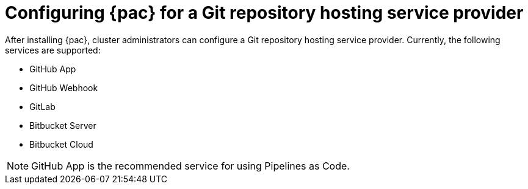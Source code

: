 // This module is included in the following assembly:
//
// *cicd/pipelines/using-pipelines-as-code.adoc

:_content-type: REFERENCE
[id="configuring-pipelines-as-code-for-a-git-repository-hosting-service-provider_{context}"]
= Configuring {pac} for a Git repository hosting service provider 

[role="_abstract"]
After installing {pac}, cluster administrators can configure a Git repository hosting service provider. Currently, the following services are supported:

* GitHub App
* GitHub Webhook
* GitLab
* Bitbucket Server
* Bitbucket Cloud

[NOTE]
====
GitHub App is the recommended service for using Pipelines as Code.
====

